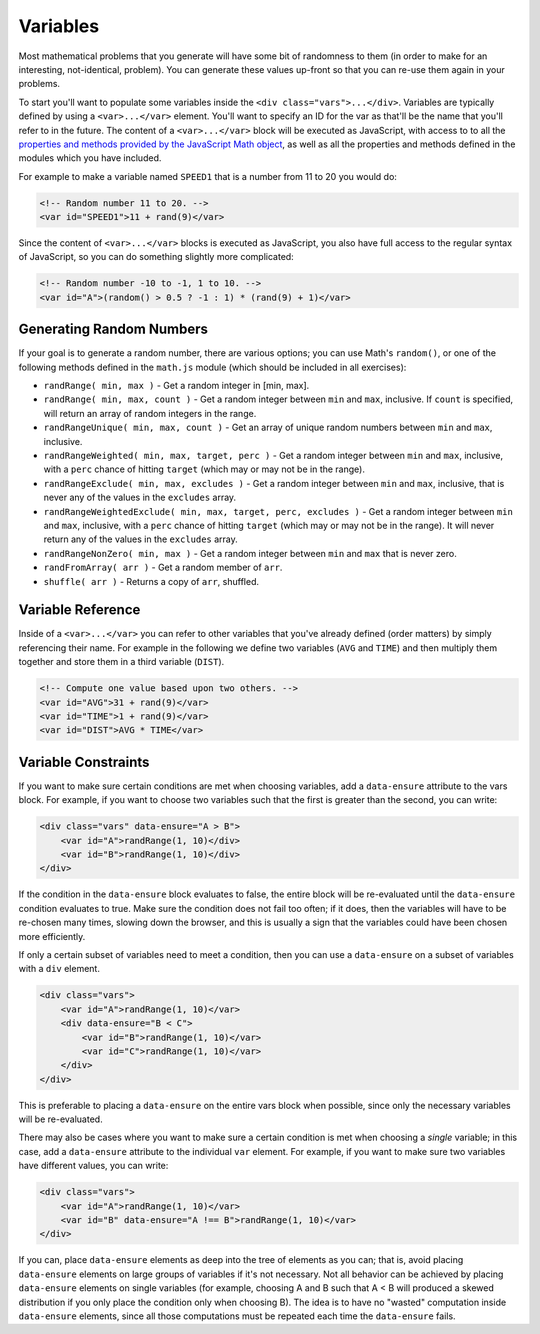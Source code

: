 Variables
*********

Most mathematical problems that you generate will have some bit of randomness to them (in order to make for an interesting, not-identical, problem). You can generate these values up-front so that you can re-use them again in your problems.

To start you'll want to populate some variables inside the ``<div class="vars">...</div>``. Variables are typically defined by using a ``<var>...</var>`` element. You'll want to specify an ID for the var as that'll be the name that you'll refer to in the future. The content of a ``<var>...</var>`` block will be executed as JavaScript, with access to to all the `properties and methods provided by the JavaScript Math object <https://developer.mozilla.org/en/JavaScript/Reference/Global_Objects/Math>`_, as well as all the properties and methods defined in the modules which you have included.

For example to make a variable named ``SPEED1`` that is a number from 11 to 20 you would do:

.. code-block:: html

	<!-- Random number 11 to 20. -->
	<var id="SPEED1">11 + rand(9)</var>


Since the content of ``<var>...</var>`` blocks is executed as JavaScript, you also have full access to the regular syntax of JavaScript, so you can do something slightly more complicated:

.. code-block:: html

  <!-- Random number -10 to -1, 1 to 10. -->
  <var id="A">(random() > 0.5 ? -1 : 1) * (rand(9) + 1)</var>


Generating Random Numbers
-------------------------



If your goal is to generate a random number, there are various options; you can use Math's ``random()``, or one of the following methods defined in the ``math.js`` module (which should be included in all exercises):

- ``randRange( min, max )`` - Get a random integer in [min, max].
- ``randRange( min, max, count )`` - Get a random integer between ``min`` and ``max``, inclusive. If ``count`` is specified, will return an array of random integers in the range.
- ``randRangeUnique( min, max, count )`` - Get an array of unique random numbers between ``min`` and ``max``, inclusive.
- ``randRangeWeighted( min, max, target, perc )`` - Get a random integer between ``min`` and ``max``, inclusive, with a ``perc`` chance of hitting ``target`` (which may or may not be in the range).
- ``randRangeExclude( min, max, excludes )`` - Get a random integer between ``min`` and ``max``, inclusive, that is never any of the values in the ``excludes`` array.
- ``randRangeWeightedExclude( min, max, target, perc, excludes )`` - Get a random integer between ``min`` and ``max``, inclusive, with a ``perc`` chance of hitting ``target`` (which may or may not be in the range). It will never return any of the values in the ``excludes`` array.
- ``randRangeNonZero( min, max )`` - Get a random integer between ``min`` and ``max`` that is never zero.
- ``randFromArray( arr )`` - Get a random member of ``arr``.
- ``shuffle( arr )`` - Returns a copy of ``arr``, shuffled.


Variable Reference
------------------

Inside of a ``<var>...</var>`` you can refer to other variables that you've already defined (order matters) by simply referencing their name. For example in the following we define two variables (``AVG`` and ``TIME``) and then multiply them together and store them in a third variable (``DIST``).

.. code-block:: html

  <!-- Compute one value based upon two others. -->
  <var id="AVG">31 + rand(9)</var>
  <var id="TIME">1 + rand(9)</var>
  <var id="DIST">AVG * TIME</var>


Variable Constraints
--------------------

If you want to make sure certain conditions are met when choosing variables, add a ``data-ensure`` attribute to the vars block. For example, if you want to choose two variables such that the first is greater than the second, you can write:

.. code-block:: html

    <div class="vars" data-ensure="A > B">
        <var id="A">randRange(1, 10)</div>
        <var id="B">randRange(1, 10)</div>
    </div>


If the condition in the ``data-ensure`` block evaluates to false, the entire block will be re-evaluated until the ``data-ensure`` condition evaluates to true. Make sure the condition does not fail too often; if it does, then the variables will have to be re-chosen many times, slowing down the browser, and this is usually a sign that the variables could have been chosen more efficiently.

If only a certain subset of variables need to meet a condition, then you can use a ``data-ensure`` on a subset of variables with a ``div`` element.

.. code-block:: html

    <div class="vars">
        <var id="A">randRange(1, 10)</var>
        <div data-ensure="B < C">
            <var id="B">randRange(1, 10)</var>
            <var id="C">randRange(1, 10)</var>
        </div>
    </div>


This is preferable to placing a ``data-ensure`` on the entire vars block when possible, since only the necessary variables will be re-evaluated.

There may also be cases where you want to make sure a certain condition is met when choosing a *single* variable; in this case, add a ``data-ensure`` attribute to the individual ``var`` element. For example, if you want to make sure two variables have different values, you can write:

.. code-block:: html

    <div class="vars">
        <var id="A">randRange(1, 10)</var>
        <var id="B" data-ensure="A !== B">randRange(1, 10)</var>
    </div>


If you can, place ``data-ensure`` elements as deep into the tree of elements as you can; that is, avoid placing ``data-ensure`` elements on large groups of variables if it's not necessary. Not all behavior can be achieved by placing ``data-ensure`` elements on single variables (for example, choosing A and B such that A < B will produced a skewed distribution if you only place the condition only when choosing B). The idea is to have no "wasted" computation inside ``data-ensure`` elements, since all those computations must be repeated each time the ``data-ensure`` fails.

